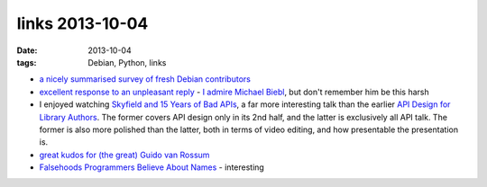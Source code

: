 links 2013-10-04
================

:date: 2013-10-04
:tags: Debian, Python, links



* `a nicely summarised survey of fresh Debian contributors`__

* `excellent response to an unpleasant reply`__ - `I admire Michael
  Biebl`__, but don't remember him be this harsh

* I enjoyed watching `Skyfield and 15 Years of Bad APIs`__, a far more
  interesting talk than the earlier `API Design for Library
  Authors`__. The former covers API design only in its 2nd half, and
  the latter is exclusively all API talk. The former is also more
  polished than the latter, both in terms of video editing, and how
  presentable the presentation is.

* `great kudos for (the great) Guido van Rossum`__

* `Falsehoods Programmers Believe About Names`__ - interesting


__ https://lists.debian.org/debian-project/2013/08/msg00011.html
__ http://lists.debian.org/debian-gtk-gnome/2013/09/msg00014.html
__ http://tshepang.net/developer-of-note-michael-biebl
__ http://pyvideo.org/video/2325/skyfield-and-15-years-of-bad-apis
__ http://pyvideo.org/video/1705/api-design-for-library-authors
__ https://tech.dropbox.com/2012/12/welcome-guido/
__ http://www.kalzumeus.com/2010/06/17/falsehoods-programmers-believe-about-names
